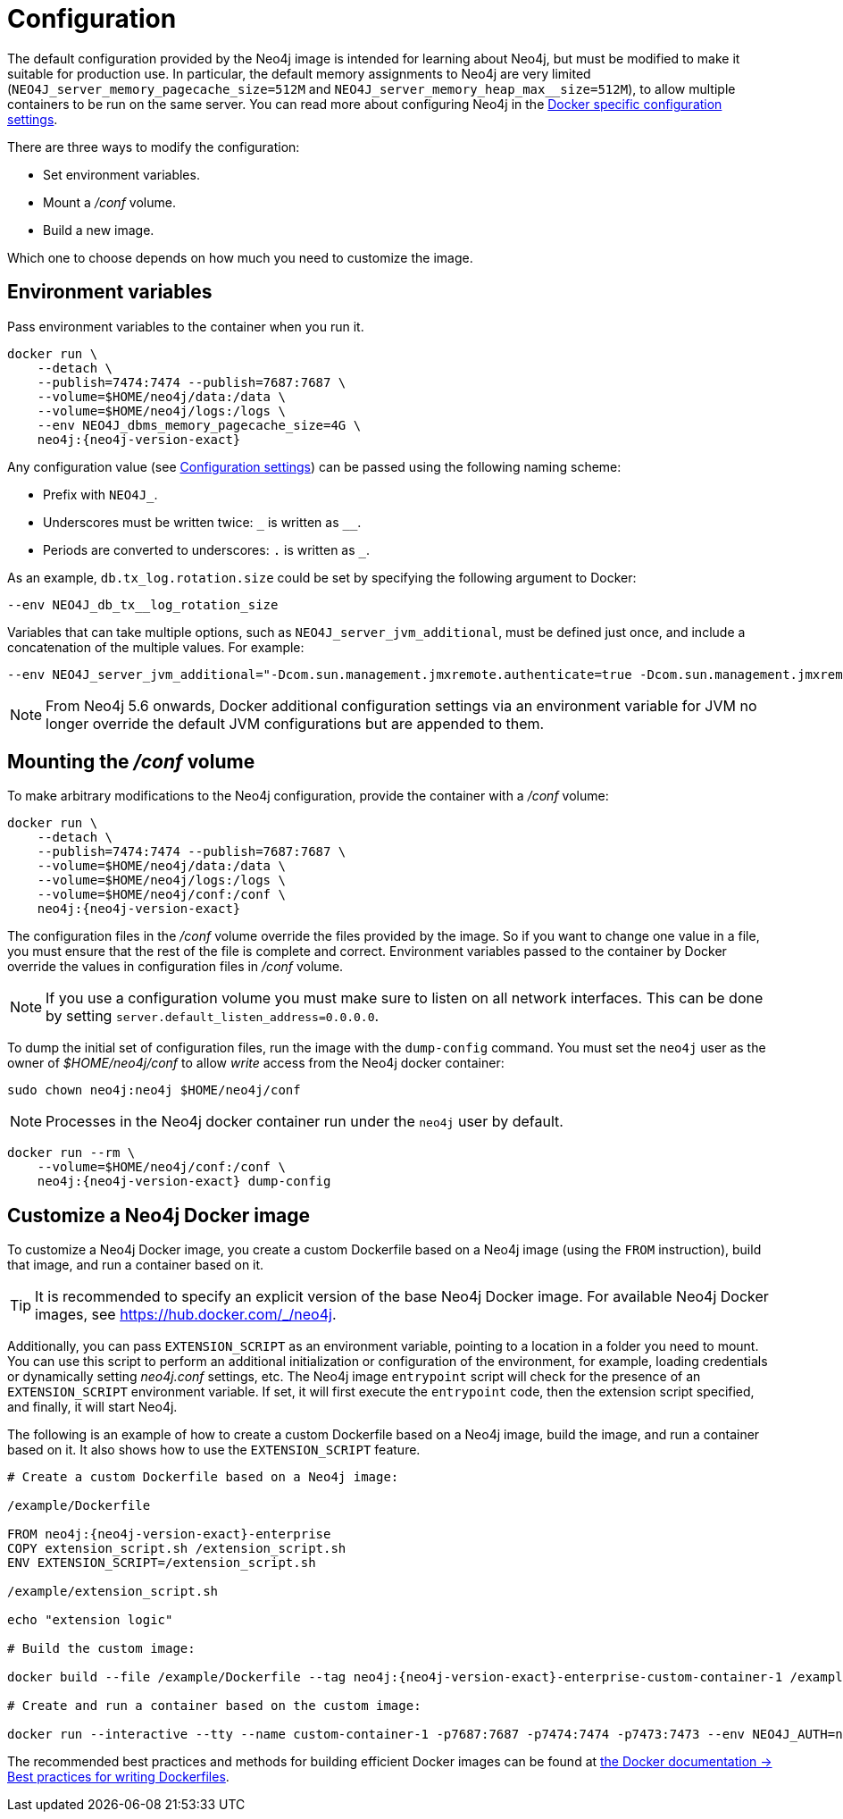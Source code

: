 :description: This chapter describes how to configure Neo4j to run in a Docker container. It also describes how to use a custom Neo4j Docker image to run Neo4j in a Docker container.
[[docker-neo4j-configuration]]
= Configuration

The default configuration provided by the Neo4j image is intended for learning about Neo4j, but must be modified to make it suitable for production use.
In particular, the default memory assignments to Neo4j are very limited (`NEO4J_server_memory_pagecache_size=512M` and `NEO4J_server_memory_heap_max__size=512M`), to allow multiple containers to be run on the same server.
You can read more about configuring Neo4j in the xref:docker/ref-settings.adoc[Docker specific configuration settings].

There are three ways to modify the configuration:

* Set environment variables.
* Mount a _/conf_ volume.
* Build a new image.

Which one to choose depends on how much you need to customize the image.


[[docker-environment-variables]]
== Environment variables

Pass environment variables to the container when you run it.

[source, shell, subs="attributes"]
----
docker run \
    --detach \
    --publish=7474:7474 --publish=7687:7687 \
    --volume=$HOME/neo4j/data:/data \
    --volume=$HOME/neo4j/logs:/logs \
    --env NEO4J_dbms_memory_pagecache_size=4G \
    neo4j:{neo4j-version-exact}
----

Any configuration value (see xref:reference/configuration-settings.adoc[Configuration settings]) can be passed using the following naming scheme:

* Prefix with `NEO4J_`.
* Underscores must be written twice: `+_+` is written as `+__+`.
* Periods are converted to underscores: `.` is written as `_`.

As an example, `db.tx_log.rotation.size` could be set by specifying the following argument to Docker:

[source, shell]
----
--env NEO4J_db_tx__log_rotation_size
----

Variables that can take multiple options, such as `NEO4J_server_jvm_additional`, must be defined just once, and include a concatenation of the multiple values.
For example:

[source, shell]
----
--env NEO4J_server_jvm_additional="-Dcom.sun.management.jmxremote.authenticate=true -Dcom.sun.management.jmxremote.ssl=false -Dcom.sun.management.jmxremote.password.file=$HOME/conf/jmx.password -Dcom.sun.management.jmxremote.access.file=$HOME/conf/jmx.access -Dcom.sun.management.jmxremote.port=3637"
----

[NOTE]
====
From Neo4j 5.6 onwards, Docker additional configuration settings via an environment variable for JVM no longer override the default JVM configurations but are appended to them.
====

[[docker-conf-volume]]
== Mounting the _/conf_ volume

To make arbitrary modifications to the Neo4j configuration, provide the container with a _/conf_ volume:

[source, shell, subs="attributes"]
----
docker run \
    --detach \
    --publish=7474:7474 --publish=7687:7687 \
    --volume=$HOME/neo4j/data:/data \
    --volume=$HOME/neo4j/logs:/logs \
    --volume=$HOME/neo4j/conf:/conf \
    neo4j:{neo4j-version-exact}
----

The configuration files in the _/conf_ volume override the files provided by the image.
So if you want to change one value in a file, you must ensure that the rest of the file is complete and correct.
Environment variables passed to the container by Docker override the values in configuration files in _/conf_ volume.

[NOTE]
====
If you use a configuration volume you must make sure to listen on all network interfaces.
This can be done by setting `server.default_listen_address=0.0.0.0`.
====

To dump the initial set of configuration files, run the image with the `dump-config` command.
You must set the `neo4j` user as the owner of _$HOME/neo4j/conf_ to allow _write_ access from the Neo4j docker container:

[source, shell, subs="attributes"]
----
sudo chown neo4j:neo4j $HOME/neo4j/conf
----

[NOTE]
====
Processes in the Neo4j docker container run under the `neo4j` user by default.
====

[source, shell, subs="attributes"]
----
docker run --rm \
    --volume=$HOME/neo4j/conf:/conf \
    neo4j:{neo4j-version-exact} dump-config
----


[[docker-new-image]]
== Customize а Neo4j Docker image

To customize a Neo4j Docker image, you create a custom Dockerfile based on a Neo4j image (using the `FROM` instruction), build that image, and run a container based on it.

[TIP]
====
It is recommended to specify an explicit version of the base Neo4j Docker image.
For available Neo4j Docker images, see https://hub.docker.com/_/neo4j.
====

Additionally, you can pass `EXTENSION_SCRIPT` as an environment variable, pointing to a location in a folder you need to mount.
You can use this script to perform an additional initialization or configuration of the environment, for example, loading credentials or dynamically setting _neo4j.conf_ settings, etc.
The Neo4j image `entrypoint` script will check for the presence of an `EXTENSION_SCRIPT` environment variable.
If set, it will first execute the `entrypoint` code, then the extension script specified, and finally, it will start Neo4j.

The following is an example of how to create a custom Dockerfile based on a Neo4j image, build the image, and run a container based on it.
It also shows how to use the `EXTENSION_SCRIPT` feature.

[source, subs="attributes", role=noheader]
----
# Create a custom Dockerfile based on a Neo4j image:

/example/Dockerfile

FROM neo4j:{neo4j-version-exact}-enterprise
COPY extension_script.sh /extension_script.sh
ENV EXTENSION_SCRIPT=/extension_script.sh

/example/extension_script.sh

echo "extension logic"

# Build the custom image:

docker build --file /example/Dockerfile --tag neo4j:{neo4j-version-exact}-enterprise-custom-container-1 /example

# Create and run a container based on the custom image:

docker run --interactive --tty --name custom-container-1 -p7687:7687 -p7474:7474 -p7473:7473 --env NEO4J_AUTH=neo4j/password --env NEO4J_ACCEPT_LICENSE_AGREEMENT=yes neo4j:{neo4j-version-exact}-enterprise-custom-container-1
----

The recommended best practices and methods for building efficient Docker images can be found at link:https://docs.docker.com/develop/develop-images/dockerfile_best-practices/[the Docker documentation -> Best practices for writing Dockerfiles].
